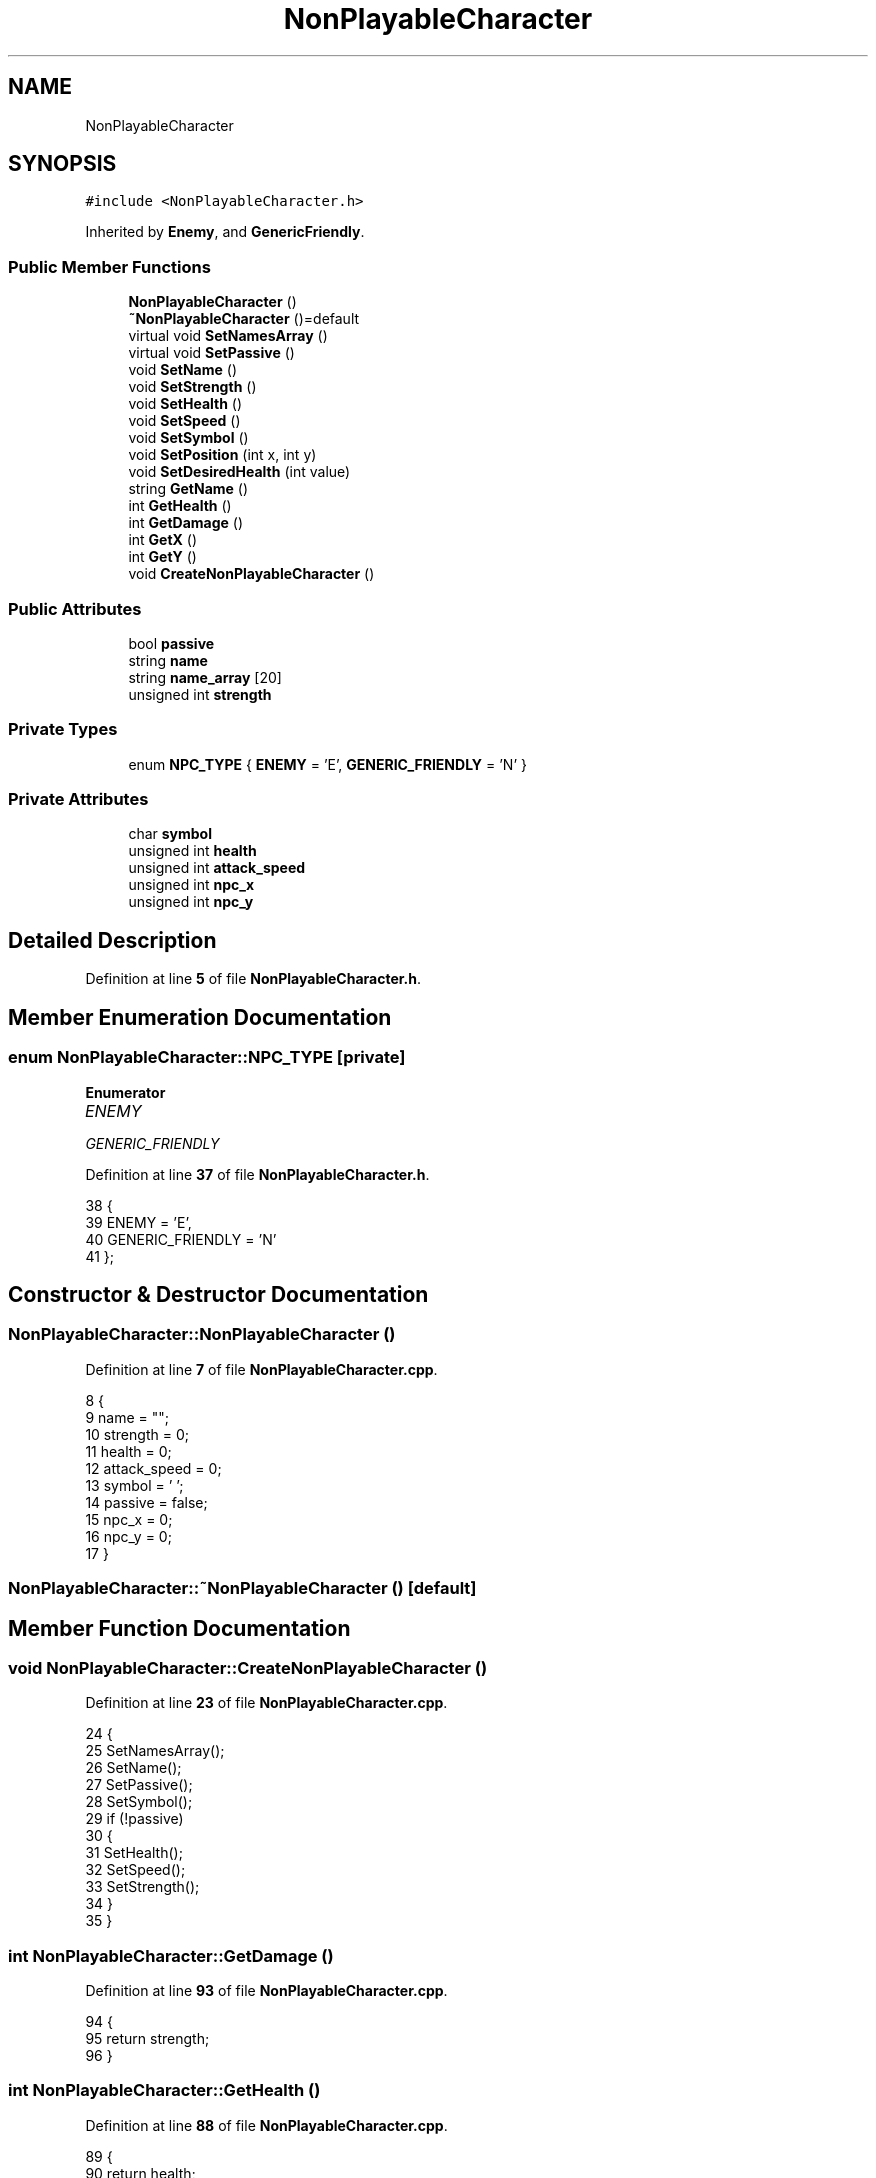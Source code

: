 .TH "NonPlayableCharacter" 3 "Wed Nov 17 2021" "Version 1.0" "Rogue" \" -*- nroff -*-
.ad l
.nh
.SH NAME
NonPlayableCharacter
.SH SYNOPSIS
.br
.PP
.PP
\fC#include <NonPlayableCharacter\&.h>\fP
.PP
Inherited by \fBEnemy\fP, and \fBGenericFriendly\fP\&.
.SS "Public Member Functions"

.in +1c
.ti -1c
.RI "\fBNonPlayableCharacter\fP ()"
.br
.ti -1c
.RI "\fB~NonPlayableCharacter\fP ()=default"
.br
.ti -1c
.RI "virtual void \fBSetNamesArray\fP ()"
.br
.ti -1c
.RI "virtual void \fBSetPassive\fP ()"
.br
.ti -1c
.RI "void \fBSetName\fP ()"
.br
.ti -1c
.RI "void \fBSetStrength\fP ()"
.br
.ti -1c
.RI "void \fBSetHealth\fP ()"
.br
.ti -1c
.RI "void \fBSetSpeed\fP ()"
.br
.ti -1c
.RI "void \fBSetSymbol\fP ()"
.br
.ti -1c
.RI "void \fBSetPosition\fP (int x, int y)"
.br
.ti -1c
.RI "void \fBSetDesiredHealth\fP (int value)"
.br
.ti -1c
.RI "string \fBGetName\fP ()"
.br
.ti -1c
.RI "int \fBGetHealth\fP ()"
.br
.ti -1c
.RI "int \fBGetDamage\fP ()"
.br
.ti -1c
.RI "int \fBGetX\fP ()"
.br
.ti -1c
.RI "int \fBGetY\fP ()"
.br
.ti -1c
.RI "void \fBCreateNonPlayableCharacter\fP ()"
.br
.in -1c
.SS "Public Attributes"

.in +1c
.ti -1c
.RI "bool \fBpassive\fP"
.br
.ti -1c
.RI "string \fBname\fP"
.br
.ti -1c
.RI "string \fBname_array\fP [20]"
.br
.ti -1c
.RI "unsigned int \fBstrength\fP"
.br
.in -1c
.SS "Private Types"

.in +1c
.ti -1c
.RI "enum \fBNPC_TYPE\fP { \fBENEMY\fP = 'E', \fBGENERIC_FRIENDLY\fP = 'N' }"
.br
.in -1c
.SS "Private Attributes"

.in +1c
.ti -1c
.RI "char \fBsymbol\fP"
.br
.ti -1c
.RI "unsigned int \fBhealth\fP"
.br
.ti -1c
.RI "unsigned int \fBattack_speed\fP"
.br
.ti -1c
.RI "unsigned int \fBnpc_x\fP"
.br
.ti -1c
.RI "unsigned int \fBnpc_y\fP"
.br
.in -1c
.SH "Detailed Description"
.PP 
Definition at line \fB5\fP of file \fBNonPlayableCharacter\&.h\fP\&.
.SH "Member Enumeration Documentation"
.PP 
.SS "enum \fBNonPlayableCharacter::NPC_TYPE\fP\fC [private]\fP"

.PP
\fBEnumerator\fP
.in +1c
.TP
\fB\fIENEMY \fP\fP
.TP
\fB\fIGENERIC_FRIENDLY \fP\fP
.PP
Definition at line \fB37\fP of file \fBNonPlayableCharacter\&.h\fP\&.
.PP
.nf
38     {
39         ENEMY = 'E',
40         GENERIC_FRIENDLY = 'N'
41     };
.fi
.SH "Constructor & Destructor Documentation"
.PP 
.SS "NonPlayableCharacter::NonPlayableCharacter ()"

.PP
Definition at line \fB7\fP of file \fBNonPlayableCharacter\&.cpp\fP\&.
.PP
.nf
8 {
9     name = "";
10     strength = 0;
11     health = 0;
12     attack_speed = 0;
13     symbol = ' ';
14     passive = false;
15     npc_x = 0;
16     npc_y = 0;
17 }
.fi
.SS "NonPlayableCharacter::~NonPlayableCharacter ()\fC [default]\fP"

.SH "Member Function Documentation"
.PP 
.SS "void NonPlayableCharacter::CreateNonPlayableCharacter ()"

.PP
Definition at line \fB23\fP of file \fBNonPlayableCharacter\&.cpp\fP\&.
.PP
.nf
24 {
25     SetNamesArray();
26     SetName();
27     SetPassive();
28     SetSymbol();
29     if (!passive)
30     {
31         SetHealth();
32         SetSpeed();
33         SetStrength();
34     }
35 }
.fi
.SS "int NonPlayableCharacter::GetDamage ()"

.PP
Definition at line \fB93\fP of file \fBNonPlayableCharacter\&.cpp\fP\&.
.PP
.nf
94 {
95     return strength;
96 }
.fi
.SS "int NonPlayableCharacter::GetHealth ()"

.PP
Definition at line \fB88\fP of file \fBNonPlayableCharacter\&.cpp\fP\&.
.PP
.nf
89 {
90     return health;
91 }
.fi
.SS "string NonPlayableCharacter::GetName ()"

.PP
Definition at line \fB83\fP of file \fBNonPlayableCharacter\&.cpp\fP\&.
.PP
.nf
84 {
85     return name;
86 }
.fi
.SS "int NonPlayableCharacter::GetX ()"

.PP
Definition at line \fB98\fP of file \fBNonPlayableCharacter\&.cpp\fP\&.
.PP
.nf
99 {
100     return npc_x;
101 }
.fi
.SS "int NonPlayableCharacter::GetY ()"

.PP
Definition at line \fB103\fP of file \fBNonPlayableCharacter\&.cpp\fP\&.
.PP
.nf
104 {
105     return npc_y;
106 }
.fi
.SS "void NonPlayableCharacter::SetDesiredHealth (int value)"

.PP
Definition at line \fB78\fP of file \fBNonPlayableCharacter\&.cpp\fP\&.
.PP
.nf
79 {
80     health = value;
81 }
.fi
.SS "void NonPlayableCharacter::SetHealth ()"

.PP
Definition at line \fB47\fP of file \fBNonPlayableCharacter\&.cpp\fP\&.
.PP
.nf
48 {
49     health = Macro::GenerateRandomNumberWithoutZero(10);
50 }
.fi
.SS "void NonPlayableCharacter::SetName ()"

.PP
Definition at line \fB37\fP of file \fBNonPlayableCharacter\&.cpp\fP\&.
.PP
.nf
38 {
39     name = name_array[Macro::GenerateRandomNumber(name_array->length() - 2)];
40 }
.fi
.SS "void NonPlayableCharacter::SetNamesArray ()\fC [virtual]\fP"

.PP
Reimplemented in \fBEnemy\fP, and \fBGenericFriendly\fP\&.
.PP
Definition at line \fB19\fP of file \fBNonPlayableCharacter\&.cpp\fP\&.
.PP
.nf
20 {
21 }
.fi
.SS "void NonPlayableCharacter::SetPassive ()\fC [virtual]\fP"

.PP
Reimplemented in \fBEnemy\fP, and \fBGenericFriendly\fP\&.
.PP
Definition at line \fB52\fP of file \fBNonPlayableCharacter\&.cpp\fP\&.
.PP
.nf
53 {
54 }
.fi
.SS "void NonPlayableCharacter::SetPosition (int x, int y)"

.PP
Definition at line \fB72\fP of file \fBNonPlayableCharacter\&.cpp\fP\&.
.PP
.nf
73 {
74     npc_x = x;
75     npc_y = y;
76 }
.fi
.SS "void NonPlayableCharacter::SetSpeed ()"

.PP
Definition at line \fB56\fP of file \fBNonPlayableCharacter\&.cpp\fP\&.
.PP
.nf
57 {
58     attack_speed = Macro::GenerateRandomNumberWithoutZero(5);
59 }
.fi
.SS "void NonPlayableCharacter::SetStrength ()"

.PP
Definition at line \fB42\fP of file \fBNonPlayableCharacter\&.cpp\fP\&.
.PP
.nf
43 {
44     strength = Macro::GenerateRandomNumberWithoutZero(10);
45 }
.fi
.SS "void NonPlayableCharacter::SetSymbol ()"

.PP
Definition at line \fB61\fP of file \fBNonPlayableCharacter\&.cpp\fP\&.
.PP
.nf
62 {
63     switch (passive)
64     {
65     case true: symbol = GENERIC_FRIENDLY;
66         break;
67     case false: symbol = ENEMY;
68         break;
69     }
70 }
.fi
.SH "Member Data Documentation"
.PP 
.SS "unsigned int NonPlayableCharacter::attack_speed\fC [private]\fP"

.PP
Definition at line \fB46\fP of file \fBNonPlayableCharacter\&.h\fP\&.
.SS "unsigned int NonPlayableCharacter::health\fC [private]\fP"

.PP
Definition at line \fB45\fP of file \fBNonPlayableCharacter\&.h\fP\&.
.SS "string NonPlayableCharacter::name"

.PP
Definition at line \fB32\fP of file \fBNonPlayableCharacter\&.h\fP\&.
.SS "string NonPlayableCharacter::name_array[20]"

.PP
Definition at line \fB33\fP of file \fBNonPlayableCharacter\&.h\fP\&.
.SS "unsigned int NonPlayableCharacter::npc_x\fC [private]\fP"

.PP
Definition at line \fB48\fP of file \fBNonPlayableCharacter\&.h\fP\&.
.SS "unsigned int NonPlayableCharacter::npc_y\fC [private]\fP"

.PP
Definition at line \fB49\fP of file \fBNonPlayableCharacter\&.h\fP\&.
.SS "bool NonPlayableCharacter::passive"

.PP
Definition at line \fB31\fP of file \fBNonPlayableCharacter\&.h\fP\&.
.SS "unsigned int NonPlayableCharacter::strength"

.PP
Definition at line \fB34\fP of file \fBNonPlayableCharacter\&.h\fP\&.
.SS "char NonPlayableCharacter::symbol\fC [private]\fP"

.PP
Definition at line \fB43\fP of file \fBNonPlayableCharacter\&.h\fP\&.

.SH "Author"
.PP 
Generated automatically by Doxygen for Rogue from the source code\&.
